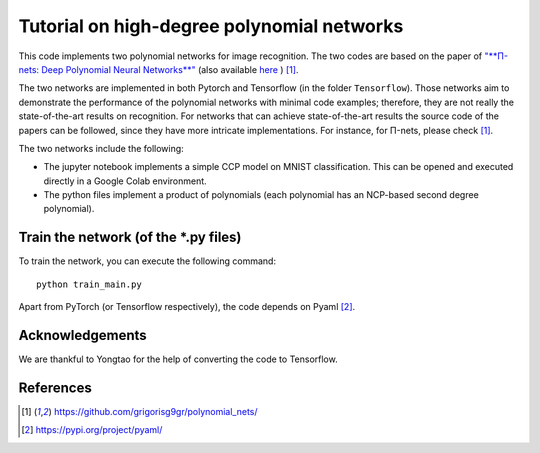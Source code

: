 ===========================================
Tutorial on high-degree polynomial networks
===========================================

This code implements two polynomial networks for image recognition. 
The two codes are based on the paper of `"**Π-nets: Deep Polynomial Neural Networks**" <https://ieeexplore.ieee.org/document/9353253>`_ (also available `here <https://arxiv.org/abs/2006.13026>`_ ) [1]_.

The two networks are implemented in both Pytorch and Tensorflow (in the folder ``Tensorflow``). Those networks aim to demonstrate the performance of the polynomial networks with minimal code examples; therefore, they are not really the state-of-the-art results on recognition. For networks that can achieve state-of-the-art results the source code of the papers can be followed, since they have more intricate implementations. For instance, for Π-nets, please check [1]_.

The two networks include the following: 

*    The jupyter notebook implements a simple CCP model on MNIST classification. This can be opened and executed directly in a Google Colab environment.

*    The python files implement a product of polynomials (each polynomial has an NCP-based second degree polynomial). 


Train the network (of the *.py files)
====================================

To train the network, you can execute the following command::

   python train_main.py



Apart from PyTorch (or Tensorflow respectively), the code depends on Pyaml [2]_.



Acknowledgements
================

We are thankful to Yongtao for the help of converting the code to Tensorflow. 


References
==========

.. [1] https://github.com/grigorisg9gr/polynomial_nets/

.. [2] https://pypi.org/project/pyaml/

